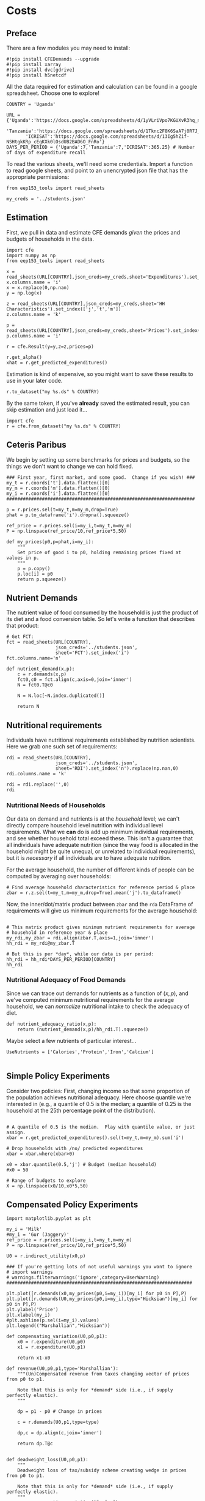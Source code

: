 * Costs
  :PROPERTIES:
  :EXPORT_FILE_NAME: ../Materials/Project4/example_costs.ipynb
  :END:
** Preface

   There are a few modules you may need to install:
 #+begin_src ipython
#!pip install CFEDemands --upgrade
#!pip install xarray
#!pip install dvc[gdrive]
#!pip install h5netcdf
 #+end_src


   All the data required for estimation and calculation can be found
   in a google spreadsheet.  Choose one to explore!
 #+begin_src ipython
COUNTRY = 'Uganda'
 #+end_src

 #+begin_src ipython
URL = {'Uganda':'https://docs.google.com/spreadsheets/d/1yVLriVpo7KGUXvR3hq_n53XpXlD5NmLaH1oOMZyV0gQ/',
       'Tanzania':'https://docs.google.com/spreadsheets/d/1Tknc2F8K6SaA7j0R7J_NE8yJBTsCPPw77_Bfc04MY40/',
       'ICRISAT':'https://docs.google.com/spreadsheets/d/13Ig5hZif-NSHtgkKRp_cEgKXk0lOsdUB2BAD6O_FnRo'}
DAYS_PER_PERIOD = {'Uganda':7,'Tanzania':7,'ICRISAT':365.25} # Number of days of expenditure recall
 #+end_src

 To read the various sheets, we'll need some credentials.  Import a
 function to read google sheets, and point to an
 unencrypted json file that has the appropriate permissions:
 #+begin_src ipython
from eep153_tools import read_sheets

my_creds = '../students.json'
 #+end_src

** Estimation
    First, we pull in data and estimate CFE demands /given/ the prices
    and budgets of households in the data.

 #+begin_src ipython 
import cfe
import numpy as np
from eep153_tools import read_sheets

x = read_sheets(URL[COUNTRY],json_creds=my_creds,sheet='Expenditures').set_index(['j','t','m'])
x.columns.name = 'i'
x = x.replace(0,np.nan)
y = np.log(x)

z = read_sheets(URL[COUNTRY],json_creds=my_creds,sheet='HH Characteristics').set_index(['j','t','m'])
z.columns.name = 'k'

p = read_sheets(URL[COUNTRY],json_creds=my_creds,sheet='Prices').set_index(['t','m'])
p.columns.name = 'i'

r = cfe.Result(y=y,z=z,prices=p)

r.get_alpha()
xhat = r.get_predicted_expenditures()
 #+end_src

 Estimation is kind of expensive, so you might want to save these
 results to use in your later code.
 #+begin_src ipython
r.to_dataset("my %s.ds" % COUNTRY)
 #+end_src

 By the same token, if you've *already* saved the estimated result, you
 can skip estimation and just  load it...
 #+begin_src ipython
import cfe
r = cfe.from_dataset("my %s.ds" % COUNTRY)
 #+end_src

** Ceteris Paribus

    We begin by setting up some benchmarks for prices and budgets, so
    the things we don't want to change we can hold fixed.
  #+begin_src ipython
### First year, first market, and some good.  Change if you wish! ###
my_t = r.coords['t'].data.flatten()[0]
my_m = r.coords['m'].data.flatten()[0]
my_i = r.coords['i'].data.flatten()[0]
#####################################################################

p = r.prices.sel(t=my_t,m=my_m,drop=True)
phat = p.to_dataframe('i').dropna().squeeze()

ref_price = r.prices.sel(i=my_i,t=my_t,m=my_m)
P = np.linspace(ref_price/10,ref_price*5,50)

def my_prices(p0,p=phat,i=my_i):
    """
    Set price of good i to p0, holding remaining prices fixed at values in p.
    """
    p = p.copy()
    p.loc[i] = p0
    return p.squeeze()
  #+end_src

** Nutrient Demands
   The nutrient value of food consumed by the household is just the
   product of its diet and a food conversion table.  So let's write a
   function that describes that product:
 #+begin_src ipython
# Get FCT:
fct = read_sheets(URL[COUNTRY],
                  json_creds='../students.json',
                  sheet='FCT').set_index('i')
fct.columns.name='n'

def nutrient_demand(x,p):
    c = r.demands(x,p)
    fct0,c0 = fct.align(c,axis=0,join='inner')
    N = fct0.T@c0

    N = N.loc[~N.index.duplicated()]
    
    return N
 #+end_src

** Nutritional requirements
 Individuals have nutritional requirements established by nutrition
 scientists.  Here we grab one such set of requirements:
 #+begin_src ipython
rdi = read_sheets(URL[COUNTRY],
                  json_creds='../students.json',
                  sheet='RDI').set_index('n').replace(np.nan,0)
rdi.columns.name = 'k'

rdi = rdi.replace('',0)
rdi
 #+end_src

*** Nutritional Needs of Households
    Our data on demand and nutrients is at the /household/ level; we
    can't directly compare household level nutrition with individual
    level requirements.  What we *can* do is add up minimum individual
    requirements, and see whether household total exceed these.  This
    isn't a guarantee that all individuals have adequate nutrition
    (since the way food is allocated in the household might be quite
    unequal, or unrelated to individual requirements), but it is
    /necessary/ if all individuals are to have adequate nutrition.

    For the average household, the number of different kinds of people
    can be computed by averaging over households:
 #+begin_src ipython :results silent
# Find average household characteristics for reference period & place
zbar = r.z.sel(t=my_t,m=my_m,drop=True).mean('j').to_dataframe()
 #+end_src

 Now, the inner/dot/matrix product between =zbar= and the =rda=
 DataFrame of requirements will give us minimum requirements for the
 average household:
 #+begin_src ipython

# This matrix product gives minimum nutrient requirements for average
# household in reference year & place
my_rdi,my_zbar = rdi.align(zbar.T,axis=1,join='inner')
hh_rdi = my_rdi@my_zbar.T

# But this is per *day*, while our data is per period:
hh_rdi = hh_rdi*DAYS_PER_PERIOD[COUNTRY]
hh_rdi
 #+end_src

*** Nutritional Adequacy of Food Demands                            
 Since we can trace out demands for nutrients as a function of $(x,p)$,
 and we've computed minimum nutritional requirements for the average
 household, we can /normalize/ nutritional intake to check the adequacy
 of diet.
 #+begin_src ipython :results silent
def nutrient_adequacy_ratio(x,p):
    return (nutrient_demand(x,p)/hh_rdi.T).squeeze()
 #+end_src

Maybe select a few nutrients of particular interest...
#+begin_src ipython
UseNutrients = ['Calories','Protein','Iron','Calcium']

#+end_src


** Simple Policy Experiments

 Consider two policies:  First, changing income so that some proportion
 of the population achieves nutritional adequacy.  Here choose quantile
 we're interested in (e.g., a quantile of 0.5 is the median; a quantile
 of 0.25 is the household at the 25th percentage point of the distribution).

 #+begin_src ipython

# A quantile of 0.5 is the median.  Play with quantile value, or just assign.
xbar = r.get_predicted_expenditures().sel(t=my_t,m=my_m).sum('i')

# Drop households with /no/ predicted expenditures
xbar = xbar.where(xbar>0)

x0 = xbar.quantile(0.5,'j') # Budget (median household)
#x0 = 50

# Range of budgets to explore
X = np.linspace(x0/10,x0*5,50)
#+end_src


** Compensated Policy Experiments

 #+begin_src ipython
import matplotlib.pyplot as plt

my_i = 'Milk'
#my_i = 'Gur (Jaggery)'
ref_price = r.prices.sel(i=my_i,t=my_t,m=my_m)
P = np.linspace(ref_price/10,ref_price*5,50)

U0 = r.indirect_utility(x0,p)

### If you're getting lots of not useful warnings you want to ignore
# import warnings
# warnings.filterwarnings('ignore',category=UserWarning)
####################################################################

plt.plot([r.demands(x0,my_prices(p0,i=my_i))[my_i] for p0 in P],P)
plt.plot([r.demands(U0,my_prices(p0,i=my_i),type="Hicksian")[my_i] for p0 in P],P)
plt.ylabel('Price')
plt.xlabel(my_i)
#plt.axhline(p.sel(i=my_i).values)
plt.legend(("Marshallian","Hicksian"))
 #+end_src

 #+begin_src ipython :results silent
def compensating_variation(U0,p0,p1):
    x0 = r.expenditure(U0,p0)
    x1 = r.expenditure(U0,p1)

    return x1-x0

def revenue(U0,p0,p1,type='Marshallian'):
    """(Un)Compensated revenue from taxes changing vector of prices from p0 to p1.

    Note that this is only for *demand* side (i.e., if supply perfectly elastic).
    """
    
    dp = p1 - p0 # Change in prices

    c = r.demands(U0,p1,type=type)

    dp,c = dp.align(c,join='inner')

    return dp.T@c


def deadweight_loss(U0,p0,p1):
    """
    Deadweight loss of tax/subsidy scheme creating wedge in prices from p0 to p1.

    Note that this is only for *demand* side (i.e., if supply perfectly elastic).
    """
    cv = compensating_variation(U0,p0,p1)

    return cv - revenue(U0,p0,p1,type='Hicksian') 
    
    
def compensated_nutrient_demand(U,p,z=None):
    c = r.demands(U,p,z=z,type='Hicksian')
    fct0,c0 = fct.align(c,axis=0,join='inner')
    N = fct0.T@c0

    return N

def compensated_nutrient_adequacy_ratio(U,p):
    return (compensated_nutrient_demand(U,p)/hh_rdi.T).squeeze()

 #+end_src

Examine effects of price changes on /compensated/ nutrient adequacy
(i.e., a price increase is accompanied by additional income to keep
utility constant).

 #+begin_src ipython
my_i = 'Jowar/Sorghum'

fig,ax2 = plt.subplots()
ax2.set_ylabel('log NAR')
ax2.plot(P,[np.log(compensated_nutrient_adequacy_ratio(U0,my_prices(p0,i=my_i))[UseNutrients]) for p0 in P])
ax2.legend(UseNutrients)
ax2.axhline(0)
ax2.set_xlabel("Price of %s" % my_i)
 #+end_src

Examine effects of price changes on revenue (if price change due to a
tax or subsidy) and compensating variation.

 #+begin_src ipython
fig, ax1 = plt.subplots()

ax1.plot(P,[compensating_variation(U0,phat,my_prices(p0,i=my_i)) for p0 in P])
ax1.set_xlabel("Price of %s" % my_i)
ax1.set_ylabel("Compensating Variation")

ax1.plot(P,[revenue(U0,phat,my_prices(p0,i=my_i),type='Hicksian') for p0 in P],'k')
ax1.legend(('Compensating Variation','Revenue'))
ax1.axhline(0)
ax1.axvline(phat.loc[my_i])

 #+end_src


Differences between revenue and compensating variation is deadweight-loss:
 #+begin_src ipython
fig, ax1 = plt.subplots()

ax1.plot(P,[deadweight_loss(U0,phat,my_prices(p0,i=my_i)) for p0 in P])
ax1.set_xlabel("Price of %s" % my_i)
ax1.set_ylabel("Deadweight Loss")
 #+end_src






